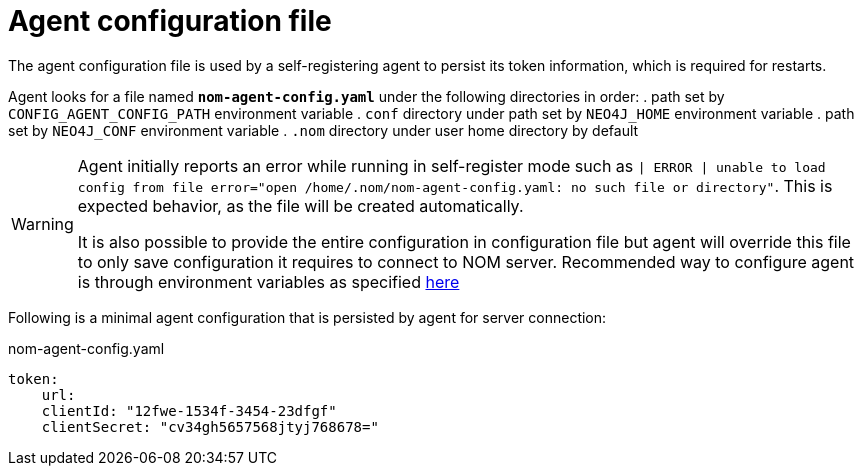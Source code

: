 = Agent configuration file

The agent configuration file is used by a self-registering agent to persist its token information, which is required for restarts.

Agent looks for a file named *`nom-agent-config.yaml`* under the following directories in order:
. path set by `CONFIG_AGENT_CONFIG_PATH` environment variable
. `conf` directory under path set by `NEO4J_HOME` environment variable
. path set by `NEO4J_CONF` environment variable
. `.nom` directory under user home directory by default

[WARNING]
====
Agent initially reports an error while running in self-register mode such as `| ERROR | unable to load config from file error="open /home/.nom/nom-agent-config.yaml: no such file or directory"`. 
This is expected behavior, as the file will be created automatically.

It is also possible to provide the entire configuration in configuration file but agent will override this file to only save configuration it requires to connect to NOM server.
Recommended way to configure agent is through environment variables as specified xref:./self-registered.adoc[here]
====

Following is a minimal agent configuration that is persisted by agent for server connection:

.nom-agent-config.yaml
[source, yaml]
----
token:
    url:
    clientId: "12fwe-1534f-3454-23dfgf"
    clientSecret: "cv34gh5657568jtyj768678=" 
----
